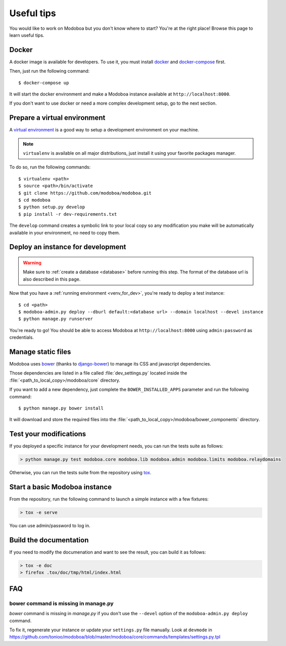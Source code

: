 ###########
Useful tips
###########

You would like to work on Modoboa but you don't know where to start?
You're at the right place! Browse this page to learn useful tips.

Docker
======

A docker image is available for developers. To use it, you must
install `docker <https://docs.docker.com/install/>`_ and
`docker-compose <https://docs.docker.com/compose/install/>`_ first.

Then, just run the following command::

  $ docker-compose up

It will start the docker environment and make a Modoboa instance
available at ``http://localhost:8000``.

If you don't want to use docker or need a more complex development
setup, go to the next section.

.. _venv_for_dev:

Prepare a virtual environment
=============================

A `virtual environment
<http://virtualenv.readthedocs.org/en/latest/>`_ is a good way to
setup a development environment on your machine.

.. note::

   ``virtualenv`` is available on all major distributions, just
   install it using your favorite packages manager.

To do so, run the following commands::

  $ virtualenv <path>
  $ source <path>/bin/activate
  $ git clone https://github.com/modoboa/modoboa.git
  $ cd modoboa
  $ python setup.py develop
  $ pip install -r dev-requirements.txt

The ``develop`` command creates a symbolic link to your local copy so
any modification you make will be automatically available in your
environment, no need to copy them.

Deploy an instance for development
==================================

.. warning::

   Make sure to :ref:`create a database <database>` before running
   this step. The format of the database url is also described in this
   page.

Now that you have a :ref:`running environment <venv_for_dev>`, you're
ready to deploy a test instance::

  $ cd <path>
  $ modoboa-admin.py deploy --dburl default:<database url> --domain localhost --devel instance
  $ python manage.py runserver

You're ready to go! You should be able to access Modoboa at
``http://localhost:8000`` using ``admin:password`` as credentials.

Manage static files
===================

Modoboa uses `bower <http://bower.io/>`_ (thanks to `django-bower
<https://github.com/nvbn/django-bower>`_) to manage its CSS and
javascript dependencies.

Those dependencies are listed in a file called :file:`dev_settings.py`
located inside the :file:`<path_to_local_copy>/modoboa/core`
directory.

If you want to add a new dependency, just complete the
``BOWER_INSTALLED_APPS`` parameter and run the following command::

  $ python manage.py bower install

It will download and store the required files into the
:file:`<path_to_local_copy>/modoboa/bower_components` directory.

Test your modifications
=======================

If you deployed a specific instance for your development needs, you
can run the tests suite as follows:

.. sourcecode:: bash

  > python manage.py test modoboa.core modoboa.lib modoboa.admin modoboa.limits modoboa.relaydomains

Otherwise, you can run the tests suite from the repository using `tox
<https://tox.readthedocs.io>`_.

Start a basic Modoboa instance
==============================

From the repository, run the following command to launch a simple
instance with a few fixtures:

.. sourcecode:: bash

  > tox -e serve

You can use admin/password to log in.

Build the documentation
=======================

If you need to modify the documenation and want to see the result, you
can build it as follows:

.. sourcecode:: bash
     
   > tox -e doc
   > firefox .tox/doc/tmp/html/index.html

FAQ
===

bower command is missing in manage.py
-------------------------------------

*bower* command is missing in *manage.py* if you don't use the
``--devel`` option of the ``modoboa-admin.py deploy`` command.

To fix it, regenerate your instance or update your ``settings.py``
file manually. Look at ``devmode`` in
https://github.com/tonioo/modoboa/blob/master/modoboa/core/commands/templates/settings.py.tpl
